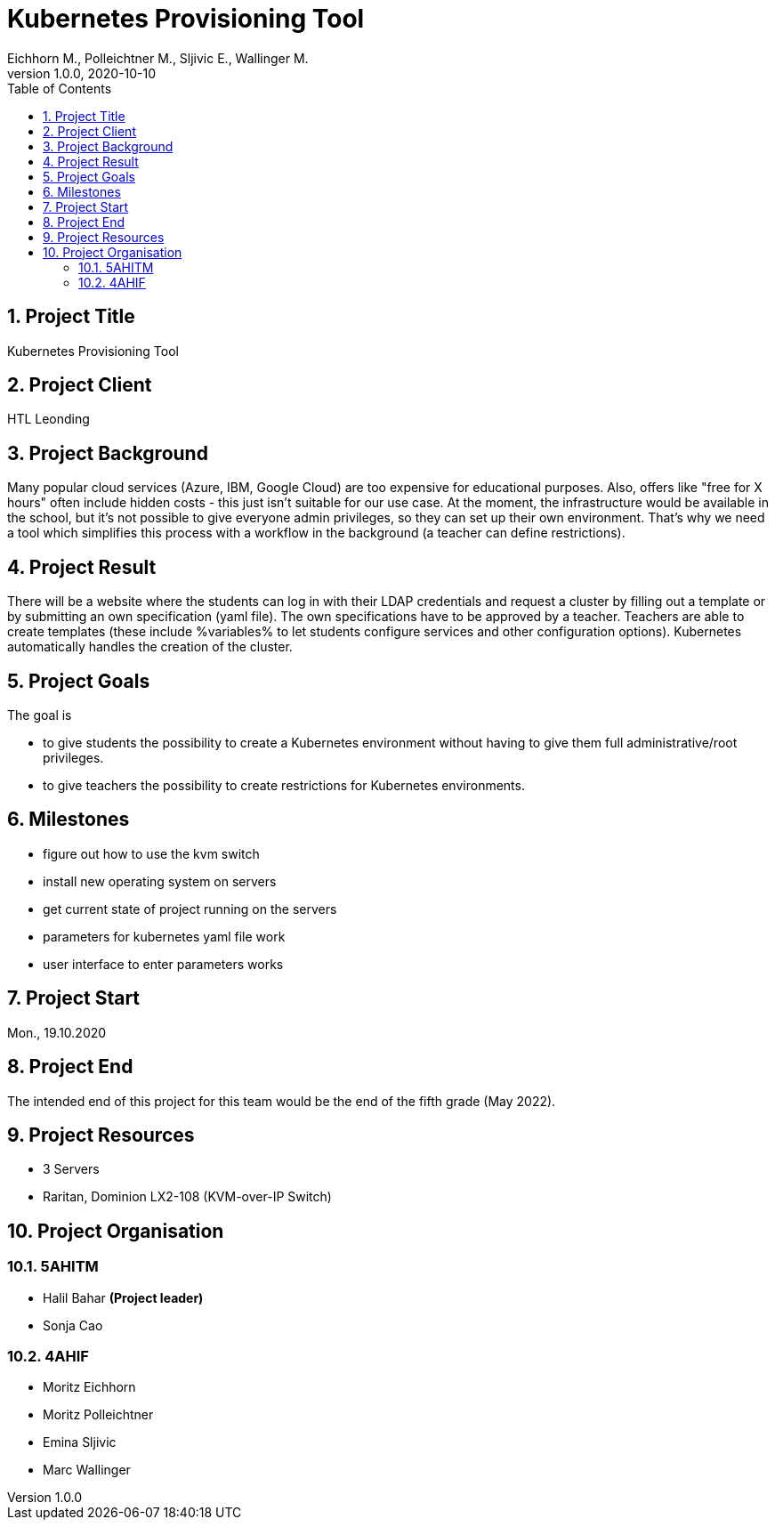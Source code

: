 = Kubernetes Provisioning Tool
Eichhorn M., Polleichtner M., Sljivic E., Wallinger M.
1.0.0, 2020-10-10
//:toc-placement!:  // prevents the generation of the doc at this position, so it can be printed afterwards
:icons: font
:sectnums:    // Nummerierung der Überschriften / section numbering
:toc: left

//Need this blank line after ifdef, don't know why...
ifdef::backend-html5[]

// print the toc here (not at the default position)
//toc::[]

== Project Title
Kubernetes Provisioning Tool

== Project Client
HTL Leonding

== Project Background
Many popular cloud services (Azure, IBM, Google Cloud) are too expensive for educational purposes. Also, offers like "free for X hours" often include
hidden costs - this just isn't suitable for our use case.
At the moment, the infrastructure would be available in the school, but it's not possible to give everyone admin privileges, so they can set up their
own environment. That's why we need a tool which simplifies this process with a workflow in the background (a teacher can define restrictions).

== Project Result
There will be a website where the students can log in with their LDAP credentials and request a cluster by filling out a template or by submitting
an own specification (yaml file). The own specifications have to be approved by a teacher.
Teachers are able to create templates (these include %variables% to let students configure services and other configuration options).
Kubernetes automatically handles the creation of the cluster.

== Project Goals
The goal is

* to give students the possibility to create a Kubernetes environment without having to give them full administrative/root privileges.
* to give teachers the possibility to create restrictions for Kubernetes environments.

== Milestones

* figure out how to use the kvm switch
* install new operating system on servers
* get current state of project running on the servers
* parameters for kubernetes yaml file work
* user interface to enter parameters works

== Project Start
Mon., 19.10.2020

== Project End
The intended end of this project for this team would be the end of the fifth grade (May 2022).

== Project Resources
* 3 Servers
* Raritan, Dominion LX2-108 (KVM-over-IP Switch)

== Project Organisation
=== 5AHITM
* Halil Bahar **(Project leader)**
* Sonja Cao

=== 4AHIF
* Moritz Eichhorn
* Moritz Polleichtner
* Emina Sljivic
* Marc Wallinger
